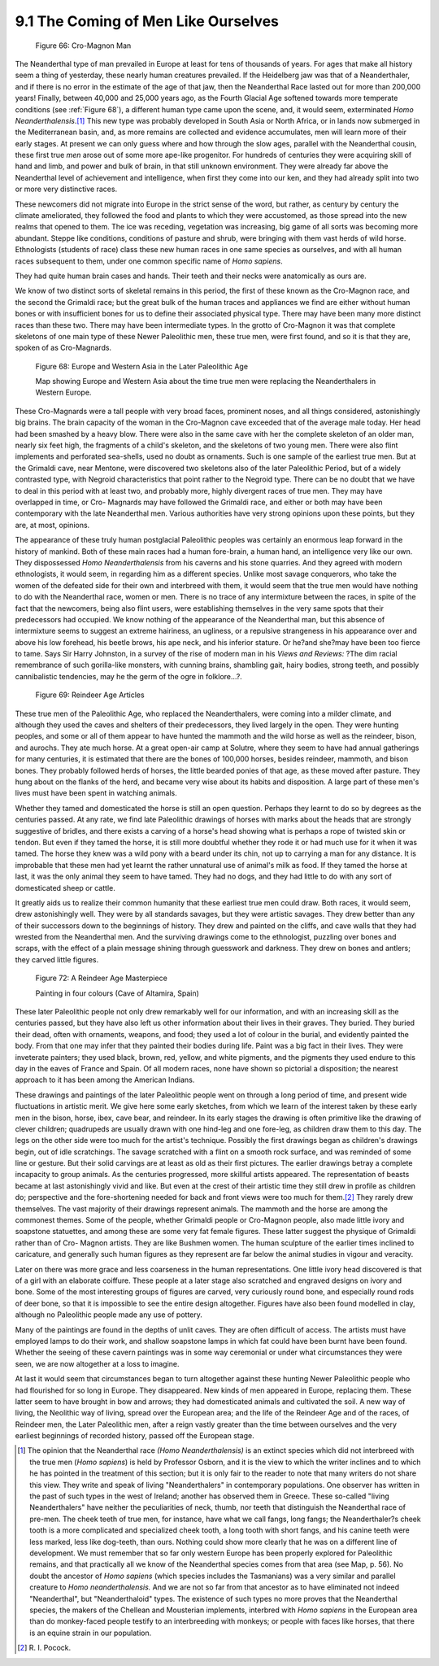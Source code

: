 9.1 The Coming of Men Like Ourselves
================================================================

.. _Figure 66:
.. figure:: /_static/figures/0066.png
    :target: ../_static/figures/0066.png
    :figclass: inline-figure
    :width: 280px
    :alt: Figure 66

    Figure 66: Cro-Magnon Man

The Neanderthal type of man prevailed in Europe at least for tens of
thousands of years. For ages that make all history seem a thing of yesterday,
these nearly human creatures prevailed. If the Heidelberg jaw was that of a
Neanderthaler, and if there is no error in the estimate of the age of that
jaw, then the Neanderthal Race lasted out for more than 200,000 years!
Finally, between 40,000 and 25,000 years ago, as the Fourth Glacial Age
softened towards more temperate conditions (see :ref:`Figure 68`), a
different human type came upon the scene, and, it would seem, exterminated
*Homo Neanderthalensis*.\ [#fn1]_ This new type was probably developed in South
Asia or North Africa, or in lands now submerged in the Mediterranean basin,
and, as more remains are collected and evidence accumulates, men will learn
more of their early stages. At present we can only guess where and how
through the slow ages, parallel with the Neanderthal cousin, these first true
*men* arose out of some more ape-like progenitor. For hundreds of centuries
they were acquiring skill of hand and limb, and power and bulk of brain, in
that still unknown environment. They were already far above the Neanderthal
level of achievement and intelligence, when first they come into our ken, and
they had already split into two or more very distinctive races.

These newcomers did not migrate into Europe in the strict sense of the word,
but rather, as century by century the climate ameliorated, they followed the
food and plants to which they were accustomed, as those spread into the new
realms that opened to them. The ice was receding, vegetation was increasing,
big game of all sorts was becoming more abundant. Steppe like conditions,
conditions of pasture and shrub, were bringing with them vast herds of wild
horse. Ethnologists (students of race) class these new human races in one
same species as ourselves, and with all human races subsequent to them, under
one common specific name of *Homo sapiens*.

They had quite human brain cases and hands. Their teeth and their necks were
anatomically as ours are.

We know of two distinct sorts of skeletal remains in this period, the first
of these known as the Cro-Magnon race, and the second the Grimaldi race; but
the great bulk of the human traces and appliances we find are either without
human bones or with insufficient bones for us to define their associated
physical type. There may have been many more distinct races than these two.
There may have been intermediate types. In the grotto of Cro-Magnon it was
that complete skeletons of one main type of these Newer Paleolithic men,
these true men, were first found, and so it is that they are, spoken of as
Cro-Magnards.

.. _Figure 68:
.. figure:: /_static/figures/0068.png
    :target: ../_static/figures/0068.png
    :figclass: inline-figure left
    :width: 280px
    :alt: Figure 68

    Figure 68: Europe and Western Asia in the Later Paleolithic Age

    Map showing Europe and Western Asia about the time true men were replacing the Neanderthalers in Western Europe.

These Cro-Magnards were a tall people with very broad faces, prominent noses,
and all things considered, astonishingly big brains. The brain capacity of
the woman in the Cro-Magnon cave exceeded that of the average male today. Her
head had been smashed by a heavy blow. There were also in the same cave with
her the complete skeleton of an older man, nearly six feet high, the
fragments of a child's skeleton, and the skeletons of two young men. There
were also flint implements and perforated sea-shells, used no doubt as
ornaments. Such is one sample of the earliest true men. But at the Grimaldi
cave, near Mentone, were discovered two skeletons also of the later
Paleolithic Period, but of a widely contrasted type, with Negroid
characteristics that point rather to the Negroid type. There can be no doubt
that we have to deal in this period with at least two, and probably more,
highly divergent races of true men. They may have overlapped in time, or Cro-
Magnards may have followed the Grimaldi race, and either or both may have
been contemporary with the late Neanderthal men. Various authorities have
very strong opinions upon these points, but they are, at most, opinions.

The appearance of these truly human postglacial Paleolithic peoples was
certainly an enormous leap forward in the history of mankind. Both of these
main races had a human fore-brain, a human hand, an intelligence very like
our own. They dispossessed *Homo Neanderthalensis* from his caverns and his
stone quarries. And they agreed with modern ethnologists, it would seem, in
regarding him as a different species. Unlike most savage conquerors, who take
the women of the defeated side for their own and interbreed with them, it
would seem that the true men would have nothing to do with the Neanderthal
race, women or men. There is no trace of any intermixture between the races,
in spite of the fact that the newcomers, being also flint users, were
establishing themselves in the very same spots that their predecessors had
occupied. We know nothing of the appearance of the Neanderthal man, but this
absence of intermixture seems to suggest an extreme hairiness, an ugliness,
or a repulsive strangeness in his appearance over and above his low forehead,
his beetle brows, his ape neck, and his inferior stature. Or he?and she?may
have been too fierce to tame. Says Sir Harry Johnston, in a survey of the
rise of modern man in his *Views and Reviews:* ?The dim racial remembrance of
such gorilla-like monsters, with cunning brains, shambling gait, hairy
bodies, strong teeth, and possibly cannibalistic tendencies, may he the germ
of the ogre in folklore...?.


.. _Figure 69:
.. figure:: /_static/figures/0069.png
    :target: ../_static/figures/0069.png
    :figclass: inline-figure
    :width: 280px
    :alt: Figure 69

    Figure 69: Reindeer Age Articles

These true men of the Paleolithic Age, who replaced the Neanderthalers, were
coming into a milder climate, and although they used the caves and shelters
of their predecessors, they lived largely in the open. They were hunting
peoples, and some or all of them appear to have hunted the mammoth and the
wild horse as well as the reindeer, bison, and aurochs. They ate much horse.
At a great open-air camp at Solutre, where they seem to have had annual
gatherings for many centuries, it is estimated that there are the bones of
100,000 horses, besides reindeer, mammoth, and bison bones. They probably
followed herds of horses, the little bearded ponies of that age, as these
moved after pasture. They hung about on the flanks of the herd, and became
very wise about its habits and disposition. A large part of these men's lives
must have been spent in watching animals.

Whether they tamed and domesticated the horse is still an open question.
Perhaps they learnt to do so by degrees as the centuries passed. At any rate,
we find late Paleolithic drawings of horses with marks about the heads that
are strongly suggestive of bridles, and there exists a carving of a horse's
head showing what is perhaps a rope of twisted skin or tendon. But even if
they tamed the horse, it is still more doubtful whether they rode it or had
much use for it when it was tamed. The horse they knew was a wild pony with a
beard under its chin, not up to carrying a man for any distance. It is
improbable that these men had yet learnt the rather unnatural use of animal's
milk as food. If they tamed the horse at last, it was the only animal they
seem to have tamed. They had no dogs, and they had little to do with any sort
of domesticated sheep or cattle.

It greatly aids us to realize their common humanity that these earliest true
men could draw. Both races, it would seem, drew astonishingly well. They were
by all standards savages, but they were artistic savages. They drew better
than any of their successors down to the beginnings of history. They drew and
painted on the cliffs, and cave walls that they had wrested from the
Neanderthal men. And the surviving drawings come to the ethnologist, puzzling
over bones and scraps, with the effect of a plain message shining through
guesswork and darkness. They drew on bones and antlers; they carved little
figures.


.. _Figure 72:
.. figure:: /_static/figures/0072.png
    :target: ../_static/figures/0072.png
    :figclass: inline-figure left
    :width: 280px
    :alt: Figure 72

    Figure 72: A Reindeer Age Masterpiece

    Painting in four colours (Cave of Altamira, Spain)

These later Paleolithic people not only drew remarkably well for our
information, and with an increasing skill as the centuries passed, but they
have also left us other information about their lives in their graves. They
buried. They buried their dead, often with ornaments, weapons, and food; they
used a lot of colour in the burial, and evidently painted the body. From that
one may infer that they painted their bodies during life. Paint was a big
fact in their lives. They were inveterate painters; they used black, brown,
red, yellow, and white pigments, and the pigments they used endure to this
day in the eaves of France and Spain. Of all modern races, none have shown so
pictorial a disposition; the nearest approach to it has been among the
American Indians.

These drawings and paintings of the later Paleolithic people went on through
a long period of time, and present wide fluctuations in artistic merit. We
give here some early sketches, from which we learn of the interest taken by
these early men in the bison, horse, ibex, cave bear, and reindeer. In its
early stages the drawing is often primitive like the drawing of clever
children; quadrupeds are usually drawn with one hind-leg and one fore-leg, as
children draw them to this day. The legs on the other side were too much for
the artist's technique. Possibly the first drawings began as children's
drawings begin, out of idle scratchings. The savage scratched with a flint on
a smooth rock surface, and was reminded of some line or gesture. But their
solid carvings are at least as old as their first pictures. The earlier
drawings betray a complete incapacity to group animals. As the centuries
progressed, more skillful artists appeared. The representation of beasts
became at last astonishingly vivid and like. But even at the crest of their
artistic time they still drew in profile as children do; perspective and the
fore-shortening needed for back and front views were too much for them.\ [#fn2]_
They rarely drew themselves. The vast majority of their drawings represent
animals. The mammoth and the horse are among the commonest themes. Some of
the people, whether Grimaldi people or Cro-Magnon people, also made little
ivory and soapstone statuettes, and among these are some very fat female
figures. These latter suggest the physique of Grimaldi rather than of Cro-
Magnon artists. They are like Bushmen women. The human sculpture of the
earlier times inclined to caricature, and generally such human figures as
they represent are far below the animal studies in vigour and veracity.

Later on there was more grace and less coarseness in the human
representations. One little ivory head discovered is that of a girl with an
elaborate coiffure. These people at a later stage also scratched and engraved
designs on ivory and bone. Some of the most interesting groups of figures are
carved, very curiously round bone, and especially round rods of deer bone, so
that it is impossible to see the entire design altogether. Figures have also
been found modelled in clay, although no Paleolithic people made any use of
pottery.

Many of the paintings are found in the depths of unlit caves. They are often
difficult of access. The artists must have employed lamps to do their work,
and shallow soapstone lamps in which fat could have been burnt have been
found. Whether the seeing of these cavern paintings was in some way
ceremonial or under what circumstances they were seen, we are now altogether
at a loss to imagine.

At last it would seem that circumstances began to turn altogether against
these hunting Newer Paleolithic people who had flourished for so long in
Europe. They disappeared. New kinds of men appeared in Europe, replacing
them. These latter seem to have brought in bow and arrows; they had
domesticated animals and cultivated the soil. A new way of living, the
Neolithic way of living, spread over the European area; and the life of the
Reindeer Age and of the races, of Reindeer men, the Later Paleolithic men,
after a reign vastly greater than the time between ourselves and the very
earliest beginnings of recorded history, passed off the European stage.

.. [#fn1] The opinion that the Neanderthal race *(Homo Neanderthalensis)* is an
    extinct species which did not interbreed with the true men (*Homo sapiens*)
    is held by Professor Osborn, and it is the view to which the writer inclines
    and to which he has pointed in the treatment of this section; but it is only
    fair to the reader to note that many writers do not share this view. They
    write and speak of living "Neanderthalers" in contemporary populations. One
    observer has written in the past of such types in the west of Ireland;
    another has observed them in Greece. These so-called "living Neanderthalers"
    have neither the peculiarities of neck, thumb, nor teeth that distinguish the
    Neanderthal race of pre-men. The cheek teeth of true men, for instance, have
    what we call fangs, long fangs; the Neanderthaler?s cheek tooth is a more
    complicated and specialized cheek tooth, a long tooth with short fangs, and
    his canine teeth were less marked, less like dog-teeth, than ours. Nothing
    could show more clearly that he was on a different line of development. We
    must remember that so far only western Europe has been properly explored for
    Paleolithic remains, and that practically all we know of the Neanderthal
    species comes from that area (see Map, p. 56). No doubt the ancestor of *Homo
    sapiens* (which species includes the Tasmanians) was a very similar and
    parallel creature to *Homo neanderthalensis.* And we are not so far from that
    ancestor as to have eliminated not indeed "Neanderthal", but "Neanderthaloid"
    types. The existence of such types no more proves that the Neanderthal
    species, the makers of the Chellean and Mousterian implements, interbred with
    *Homo sapiens* in the European area than do monkey-faced people testify to an
    interbreeding with monkeys; or people with faces like horses, that there is
    an equine strain in our population.

.. [#fn2] R\. I\. Pocock.


